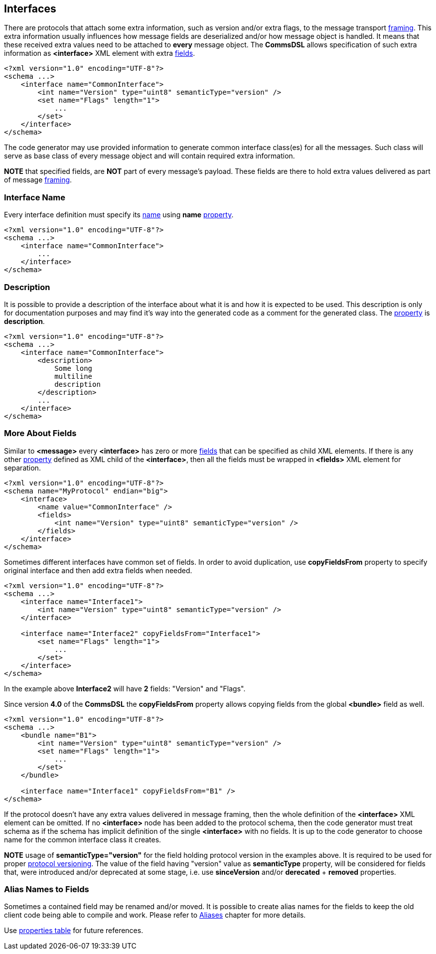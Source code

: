 
<<<
[[interfaces-interfaces]]
== Interfaces ==
There are protocols that attach some extra information, such as version and/or
extra flags, to the message transport <<frames-frames, framing>>. This extra information
usually influences how message fields are deserialized and/or how message object
is handled. It means that these received extra values need to be attached to
**every** message object. The **CommsDSL** allows specification of such extra
information as **&lt;interface&gt;** XML element with extra <<fields-fields, fields>>.
[source,xml]
----
<?xml version="1.0" encoding="UTF-8"?>
<schema ...>
    <interface name="CommonInterface">
        <int name="Version" type="uint8" semanticType="version" />
        <set name="Flags" length="1">
            ...
        </set>
    </interface>
</schema> 
----
The code generator may use provided information to generate common interface
class(es) for all the messages. Such class will serve as base class of every
message object and will contain required extra information.

**NOTE** that specified fields, are **NOT** part of every message's payload.
These fields are there to hold extra values delivered as part of message 
<<frames-frames, framing>>.

=== Interface Name ===
Every interface definition must specify its <<intro-names, name>> using
**name** <<intro-properties, property>>.
[source,xml]
----
<?xml version="1.0" encoding="UTF-8"?>
<schema ...>
    <interface name="CommonInterface">
        ...
    </interface>
</schema> 
----

=== Description ===
It is possible to provide a description of the interface about what it is and
how it is expected to be used. This description is only for documentation
purposes and may find it's way into the generated code as a comment for the
generated class. The <<intro-properties, property>> is **description**.
[source,xml]
----
<?xml version="1.0" encoding="UTF-8"?>
<schema ...>
    <interface name="CommonInterface">
        <description>
            Some long
            multiline
            description
        </description>
        ...
    </interface>
</schema>
----

=== More About Fields ===
Similar to **&lt;message&gt;** every **&lt;interface&gt;** has zero or more <<fields-fields, fields>> that 
can be specified as child XML elements. If there is any other 
<<intro-properties, property>> defined as XML child
of the **&lt;interface&gt;**, then all the fields must be wrapped in 
**&lt;fields&gt;** XML element for separation.
[source,xml]
----
<?xml version="1.0" encoding="UTF-8"?>
<schema name="MyProtocol" endian="big">
    <interface>
        <name value="CommonInterface" />
        <fields>
            <int name="Version" type="uint8" semanticType="version" />
        </fields>
    </interface>
</schema>
----

Sometimes different interfaces have common set of fields. In order to avoid duplication,
use **copyFieldsFrom** property to specify original interface and then add
extra fields when needed.
[source,xml]
----
<?xml version="1.0" encoding="UTF-8"?>
<schema ...>
    <interface name="Interface1">
        <int name="Version" type="uint8" semanticType="version" />
    </interface>
    
    <interface name="Interface2" copyFieldsFrom="Interface1">
        <set name="Flags" length="1">
            ...
        </set>
    </interface>
</schema>
----
In the example above *Interface2* will have **2** fields: "Version" and "Flags". 

Since version *4.0* of the *CommsDSL* the *copyFieldsFrom* property allows copying
fields  from the global **&lt;bundle&gt;** field as well.
[source,xml]
----
<?xml version="1.0" encoding="UTF-8"?>
<schema ...>
    <bundle name="B1">
        <int name="Version" type="uint8" semanticType="version" />
        <set name="Flags" length="1">
            ...
        </set>        
    </bundle>
        
    <interface name="Interface1" copyFieldsFrom="B1" />
</schema>
----

If the protocol doesn't have any extra values delivered in message framing, then
the whole definition of the  **&lt;interface&gt;** XML element can be omitted.
If no **&lt;interface&gt;** node has been added to the protocol schema, then 
the code generator must treat schema as if the schema has implicit definition
of the single **&lt;interface&gt;** with no fields. It is up to the code generator
to choose name for the common interface class it creates.

**NOTE** usage of **semanticType="version"** for the field holding protocol
version in the examples above. It is required to be used for proper 
<<versioning-versioning, protocol versioning>>. The value of the field
having "version" value as **semanticType** property, will be considered 
for fields that, were introduced and/or deprecated at some stage, i.e. use
**sinceVersion** and/or **derecated** + **removed** properties.

=== Alias Names to Fields ===
Sometimes a contained field may be renamed and/or moved. It is possible to
create alias names for the fields to keep the old client code being able to compile
and work. Please refer to <<aliases-aliases, Aliases>> chapter for more details.

Use <<appendix-interface, properties table>> for future references.
